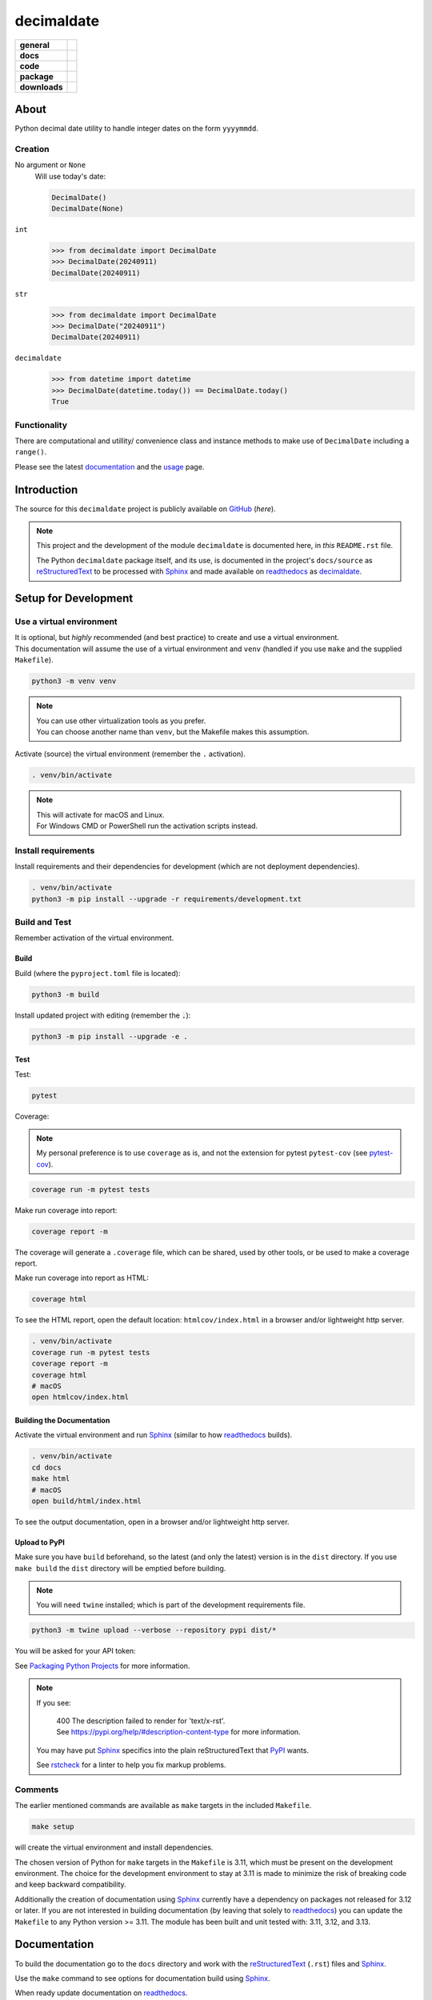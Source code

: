 .. _readthedocs: https://readthedocs.org/
.. _Sphinx: https://www.sphinx-doc.org/ 
.. _PyPI: https://pypi.org/
.. _Alabaster: https://sphinx-themes.readthedocs.io/en/latest/sample-sites/default-alabaster/
.. _ruff: https://docs.astral.sh/ruff/
.. _Python: https://www.python.org/
.. _rstcheck: https://github.com/rstcheck/
.. _flake8: https://github.com/pycqa/flake8
.. _mypy: https://www.mypy-lang.org/
.. _pytest: https://pytest.org/
.. _pytest-cov: https://pypi.org/project/pytest-cov/
.. _coverage: https://coverage.readthedocs.io/
.. _readthedocs-community: https://about.readthedocs.com/pricing/#/community
.. _black: https://black.readthedocs.io/en/stable/index.html
.. _vscode: https://code.visualstudio.com/
.. _pip: https://pip.pypa.io/
.. _reStructuredText: https://docutils.sourceforge.io/rst.html

###############
  decimaldate
###############

.. start-badges

.. list-table::
    :stub-columns: 1

    * - general
      - |license|
    * - docs
      - |docs|
    * - code
      - |code-style| |commits-since|
    * - package
      - |wheel| |supported-versions| |supported-implementations| 
    * - downloads
      - |downloads-total| |downloads-monthly| |downloads-weekly|

.. |docs| image:: https://readthedocs.org/projects/decimaldate/badge/?version=latest
    :alt: Documentation Status
    :target: https://decimaldate.readthedocs.io/en/latest/?badge=latest

.. |code-style| image:: https://img.shields.io/badge/code%20style-black-000000.svg
   :alt: Using black formatter
   :target: https://github.com/psf/black

.. |commits-since| image:: https://img.shields.io/github/commits-since/TorbenJakobsen/decimaldate/v0.2.4.svg
   :alt: Commits since latest release
   :target: https://github.com/TorbenJakobsen/decimaldate/compare/v0.2.4...main

.. |license| image:: https://img.shields.io/badge/License-BSD%203--Clause-blue.svg
   :alt: BSD 3 Clause
   :target: https://opensource.org/licenses/BSD-3-Clause

.. |wheel| image:: https://img.shields.io/pypi/wheel/decimaldate.svg
    :alt: PyPI Wheel
    :target: https://pypi.org/project/decimaldate

.. |supported-versions| image:: https://img.shields.io/pypi/pyversions/decimaldate.svg
    :alt: Supported versions
    :target: https://pypi.org/project/decimaldate

.. |downloads-total| image:: https://static.pepy.tech/badge/decimaldate
   :alt: Total downloads counter
   :target: https://pepy.tech/project/decimaldate

.. |downloads-monthly| image:: https://static.pepy.tech/badge/decimaldate/month
   :alt: Weekly downloads counter
   :target: https://pepy.tech/project/decimaldate

.. |downloads-weekly| image:: https://static.pepy.tech/badge/decimaldate/week
   :alt: Weekly downloads counter
   :target: https://pepy.tech/project/decimaldate

.. |supported-implementations| image:: https://img.shields.io/pypi/implementation/decimaldate.svg
    :alt: Supported implementations
    :target: https://pypi.org/project/decimaldate

.. end-badges

=========
  About
=========

Python decimal date utility to handle integer dates on the form ``yyyymmdd``.

Creation
--------

No argument or ``None``
    Will use today's date:
        
    .. code:: python
       
       DecimalDate()
       DecimalDate(None)

``int``
    >>> from decimaldate import DecimalDate
    >>> DecimalDate(20240911)
    DecimalDate(20240911)

``str``
    >>> from decimaldate import DecimalDate
    >>> DecimalDate("20240911")
    DecimalDate(20240911)

``decimaldate``
    >>> from datetime import datetime
    >>> DecimalDate(datetime.today()) == DecimalDate.today()
    True

Functionality
-------------

There are computational and utillity/ convenience class
and instance methods to make use of ``DecimalDate`` including a ``range()``.

Please see the latest
`documentation <https://decimaldate.readthedocs.io/en/latest/>`_
and the
`usage <https://decimaldate.readthedocs.io/en/latest/usage.html>`_
page.


================
  Introduction
================

The source for this ``decimaldate`` project is publicly available on `GitHub <https://github.com/TorbenJakobsen/decimaldate>`_ (*here*).

.. note::

   This project and the development of the module ``decimaldate`` is documented here, in *this* ``README.rst`` file.

   The Python ``decimaldate`` package itself, and its use, is documented in 
   the project's ``docs/source`` as reStructuredText_ to be processed with Sphinx_
   and made available on readthedocs_ as `decimaldate <https://decimaldate.readthedocs.io/>`_.

=========================
  Setup for Development
=========================

Use a virtual environment
-------------------------

| It is optional, but *highly* recommended (and best practice) to create and use a virtual environment.
| This documentation will assume the use of a virtual environment and ``venv``
  (handled if you use ``make`` and the supplied ``Makefile``).

.. code:: bash

   python3 -m venv venv

.. note::
   
   | You can use other virtualization tools as you prefer.
   | You can choose another name than ``venv``, but the Makefile makes this assumption.

Activate (source) the virtual environment (remember the ``.`` activation).

.. code:: bash

   . venv/bin/activate

.. note::

   | This will activate for macOS and Linux.
   | For Windows CMD or PowerShell run the activation scripts instead.

Install requirements
--------------------

Install requirements and their dependencies for development (which are not deployment dependencies).

.. code:: bash

   . venv/bin/activate
   python3 -m pip install --upgrade -r requirements/development.txt

Build and Test
--------------

Remember activation of the virtual environment.

Build
~~~~~

Build (where the ``pyproject.toml`` file is located):

.. code:: bash

   python3 -m build

Install updated project with editing (remember the :code:`.`):

.. code:: bash

   python3 -m pip install --upgrade -e .

Test
~~~~

Test:

.. code:: bash

   pytest

Coverage:

.. note:: 

   My personal preference is to use ``coverage`` as is,
   and not the extension for pytest ``pytest-cov`` (see pytest-cov_).

.. code:: bash

   coverage run -m pytest tests

Make run coverage into report:

.. code:: bash

   coverage report -m

The coverage will generate a ``.coverage`` file,
which can be shared, used by other tools, or be used to make a coverage report.

Make run coverage into report as HTML:

.. code:: bash

   coverage html

To see the HTML report, open the default location: ``htmlcov/index.html`` in a browser and/or lightweight http server.

.. code:: bash

   . venv/bin/activate
   coverage run -m pytest tests
   coverage report -m
   coverage html
   # macOS
   open htmlcov/index.html

Building the Documentation
~~~~~~~~~~~~~~~~~~~~~~~~~~

Activate the virtual environment and run Sphinx_ (similar to how readthedocs_ builds).

.. code:: bash

   . venv/bin/activate
   cd docs
   make html
   # macOS
   open build/html/index.html

To see the output documentation,
open in a browser and/or lightweight http server.

Upload to PyPI
~~~~~~~~~~~~~~

Make sure you have ``build`` beforehand,
so the latest (and only the latest) version is in the ``dist`` directory.
If you use ``make build`` the ``dist`` directory will be emptied before building.

.. note:: 
   
   You will need ``twine`` installed; which is part of the development requirements file.

.. code:: bash

   python3 -m twine upload --verbose --repository pypi dist/*

You will be asked for your API token:

.. image:: docs/source/_static/twine_upload.png
   :width: 540

See `Packaging Python Projects <https://packaging.python.org/en/latest/tutorials/packaging-projects/>`_ for more information.

.. note::

   If you see:

      | 400 The description failed to render for 'text/x-rst'.
      | See https://pypi.org/help/#description-content-type for more information.
   
   You may have put Sphinx_ specifics into the plain reStructuredText that PyPI_ wants.

   See rstcheck_ for a linter to help you fix markup problems.

Comments
--------
   
The earlier mentioned commands are available as ``make`` targets in the included ``Makefile``.

.. code:: bash

   make setup

will create the virtual environment and install dependencies.

The chosen version of Python for ``make`` targets in the ``Makefile`` is 3.11,
which must be present on the development environment.
The choice for the development environment to stay at 3.11 is made to minimize the risk of breaking code and keep backward compatibility. 

Additionally the creation of documentation using Sphinx_ currently have a dependency on packages not released for 3.12 or later. 
If you are not interested in building documentation (by leaving that solely to readthedocs_) you can update the ``Makefile`` to any Python version >= 3.11.
The module has been built and unit tested with: 3.11, 3.12, and 3.13.

=================
  Documentation
=================

To build the documentation go to 
the ``docs`` directory and work with 
the reStructuredText_ (``.rst``) files and Sphinx_.

Use the ``make`` command to see options for documentation build using Sphinx_.

.. image:: docs/source/_static/sphinx_make_default.png
   :width: 800

When ready update documentation on readthedocs_.

.. image:: docs/source/_static/rtd_banner_logo.png
   :width: 200

Remember to have tagged source/release and pushed to GitHub.

.. image:: docs/source/_static/rtd_build.png
   :width: 220

It is highly recommended to test the update by uploading to 
https://test.pypi.org/
before updating PyPI_. 

Locally you can run ``make html`` to see the generated output,
and ``rstcheck`` to validate and lint your markup.

=========
  Tools 
=========

.. note:: 
   
   At some later date I will replace some of the tooling with ruff_.

python3
   Of course...
   
   See Python_.

pip
   The package installer for Python. 
   
   Use ``pip`` to install packages from PyPI_ or other indexes.

   See pip_.

flake8
   A Python linting tool for style guide enforcement.

   See flake8_.

black
   Part of my vscode_ installation.

   See black_.

mypy
   A static type checker for Python (type hints are optional and not enforced). 

   See mypy_.

pytest
   From the documentation:

      The pytest framework makes it easy to write small, readable tests, 
      and can scale to support complex functional testing for applications and libraries.

   See pytest_.

coverage
   From the documentation:

      Coverage.py is a tool for measuring code coverage of Python programs. 
      It monitors your program, noting which parts of the code have been executed,
      then analyzes the source to identify code that could have been executed but was not.

   My personal preference is to use ``coverage`` as is,
   and not the extension for pytest ``pytest-cov`` (see pytest-cov_).

   See coverage_.

sphinx 
   To generate local copy of documentation meant for readthedocs_.

   The `theme <https://sphinx-themes.readthedocs.io/en/latest/>`_ chosen
   is `Read The Docs <https://sphinx-themes.readthedocs.io/en/latest/sample-sites/sphinx-rtd-theme/>`_ 
   (the default is Alabaster_).

   See Sphinx_.

readthedocs
   A site building and hosting documentation.

   Sign up for a free account if you qualify (FOSS).
   The free account has a limit on concurrent builds (think GitHub actions and CI/CD)
   and displays a tiny advertisement (see readthedocs-community_).

   See readthedocs_.

rstcheck
   Lints your reStructuredText markdown files.

   From the documentation:

      Checks syntax of reStructuredText and code blocks nested within it.
   
   .. image:: docs/source/_static/rstcheck_run.png
      :width: 620

   The shown warnings/errors are benign and are caused by the autogeneration of links for sections.
   As some sections have the same name, this is flagged. These particular warnings I will ignore.

   See rstcheck_.

===============
  Outstanding
===============

- ``DecimalDate.randrange(start, stop [, step])``
